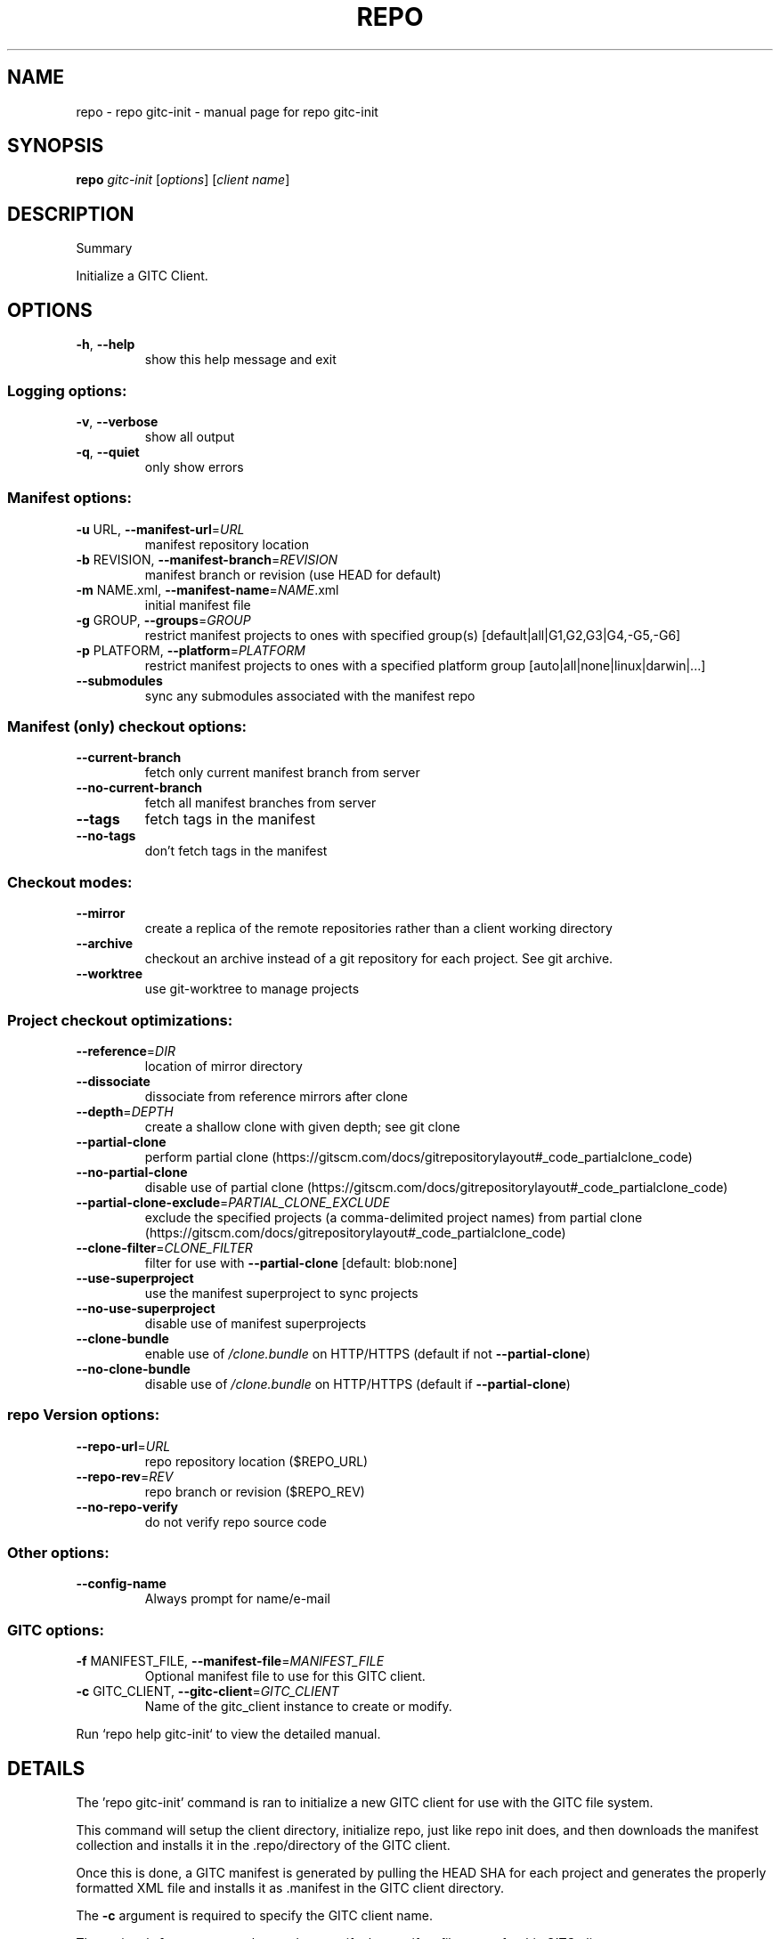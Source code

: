.\" DO NOT MODIFY THIS FILE!  It was generated by help2man 1.47.8.
.TH REPO "1" "July 2021" "repo gitc-init" "Repo Manual"
.SH NAME
repo \- repo gitc-init - manual page for repo gitc-init
.SH SYNOPSIS
.B repo
\fI\,gitc-init \/\fR[\fI\,options\/\fR] [\fI\,client name\/\fR]
.SH DESCRIPTION
Summary
.PP
Initialize a GITC Client.
.SH OPTIONS
.TP
\fB\-h\fR, \fB\-\-help\fR
show this help message and exit
.SS Logging options:
.TP
\fB\-v\fR, \fB\-\-verbose\fR
show all output
.TP
\fB\-q\fR, \fB\-\-quiet\fR
only show errors
.SS Manifest options:
.TP
\fB\-u\fR URL, \fB\-\-manifest\-url\fR=\fI\,URL\/\fR
manifest repository location
.TP
\fB\-b\fR REVISION, \fB\-\-manifest\-branch\fR=\fI\,REVISION\/\fR
manifest branch or revision (use HEAD for default)
.TP
\fB\-m\fR NAME.xml, \fB\-\-manifest\-name\fR=\fI\,NAME\/\fR.xml
initial manifest file
.TP
\fB\-g\fR GROUP, \fB\-\-groups\fR=\fI\,GROUP\/\fR
restrict manifest projects to ones with specified
group(s) [default|all|G1,G2,G3|G4,\-G5,\-G6]
.TP
\fB\-p\fR PLATFORM, \fB\-\-platform\fR=\fI\,PLATFORM\/\fR
restrict manifest projects to ones with a specified
platform group [auto|all|none|linux|darwin|...]
.TP
\fB\-\-submodules\fR
sync any submodules associated with the manifest repo
.SS Manifest (only) checkout options:
.TP
\fB\-\-current\-branch\fR
fetch only current manifest branch from server
.TP
\fB\-\-no\-current\-branch\fR
fetch all manifest branches from server
.TP
\fB\-\-tags\fR
fetch tags in the manifest
.TP
\fB\-\-no\-tags\fR
don't fetch tags in the manifest
.SS Checkout modes:
.TP
\fB\-\-mirror\fR
create a replica of the remote repositories rather
than a client working directory
.TP
\fB\-\-archive\fR
checkout an archive instead of a git repository for
each project. See git archive.
.TP
\fB\-\-worktree\fR
use git\-worktree to manage projects
.SS Project checkout optimizations:
.TP
\fB\-\-reference\fR=\fI\,DIR\/\fR
location of mirror directory
.TP
\fB\-\-dissociate\fR
dissociate from reference mirrors after clone
.TP
\fB\-\-depth\fR=\fI\,DEPTH\/\fR
create a shallow clone with given depth; see git clone
.TP
\fB\-\-partial\-clone\fR
perform partial clone (https://gitscm.com/docs/gitrepositorylayout#_code_partialclone_code)
.TP
\fB\-\-no\-partial\-clone\fR
disable use of partial clone (https://gitscm.com/docs/gitrepositorylayout#_code_partialclone_code)
.TP
\fB\-\-partial\-clone\-exclude\fR=\fI\,PARTIAL_CLONE_EXCLUDE\/\fR
exclude the specified projects (a comma\-delimited
project names) from partial clone (https://gitscm.com/docs/gitrepositorylayout#_code_partialclone_code)
.TP
\fB\-\-clone\-filter\fR=\fI\,CLONE_FILTER\/\fR
filter for use with \fB\-\-partial\-clone\fR [default:
blob:none]
.TP
\fB\-\-use\-superproject\fR
use the manifest superproject to sync projects
.TP
\fB\-\-no\-use\-superproject\fR
disable use of manifest superprojects
.TP
\fB\-\-clone\-bundle\fR
enable use of \fI\,/clone.bundle\/\fP on HTTP/HTTPS (default if
not \fB\-\-partial\-clone\fR)
.TP
\fB\-\-no\-clone\-bundle\fR
disable use of \fI\,/clone.bundle\/\fP on HTTP/HTTPS (default if
\fB\-\-partial\-clone\fR)
.SS repo Version options:
.TP
\fB\-\-repo\-url\fR=\fI\,URL\/\fR
repo repository location ($REPO_URL)
.TP
\fB\-\-repo\-rev\fR=\fI\,REV\/\fR
repo branch or revision ($REPO_REV)
.TP
\fB\-\-no\-repo\-verify\fR
do not verify repo source code
.SS Other options:
.TP
\fB\-\-config\-name\fR
Always prompt for name/e\-mail
.SS GITC options:
.TP
\fB\-f\fR MANIFEST_FILE, \fB\-\-manifest\-file\fR=\fI\,MANIFEST_FILE\/\fR
Optional manifest file to use for this GITC client.
.TP
\fB\-c\fR GITC_CLIENT, \fB\-\-gitc\-client\fR=\fI\,GITC_CLIENT\/\fR
Name of the gitc_client instance to create or modify.
.PP
Run `repo help gitc\-init` to view the detailed manual.
.SH DETAILS
.PP
The 'repo gitc\-init' command is ran to initialize a new GITC client for use with
the GITC file system.
.PP
This command will setup the client directory, initialize repo, just like repo
init does, and then downloads the manifest collection and installs it in the
\&.repo/directory of the GITC client.
.PP
Once this is done, a GITC manifest is generated by pulling the HEAD SHA for each
project and generates the properly formatted XML file and installs it as
\&.manifest in the GITC client directory.
.PP
The \fB\-c\fR argument is required to specify the GITC client name.
.PP
The optional \fB\-f\fR argument can be used to specify the manifest file to use for
this GITC client.
